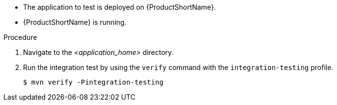 * The application to test is deployed on {ProductShortName}.
* {ProductShortName} is running.

.Procedure

. Navigate to the _<application_home>_ directory.

. Run the integration test by using the `verify` command with the `integration-testing` profile.
+
[source,options="nowrap"]
----
$ mvn verify -Pintegration-testing
----